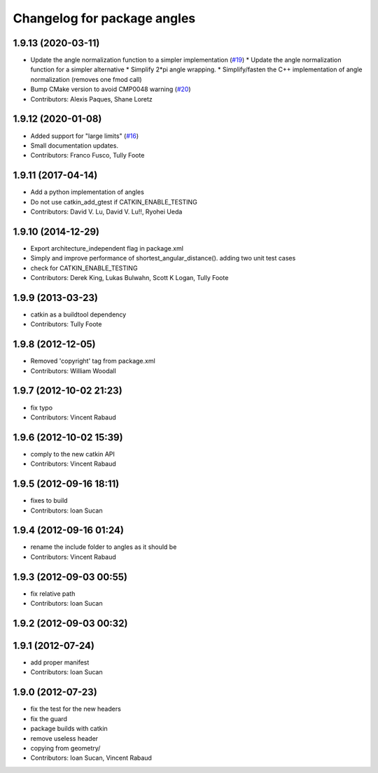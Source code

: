 ^^^^^^^^^^^^^^^^^^^^^^^^^^^^
Changelog for package angles
^^^^^^^^^^^^^^^^^^^^^^^^^^^^

1.9.13 (2020-03-11)
-------------------
* Update the angle normalization function to a simpler implementation (`#19 <https://github.com/ros/angles/issues/19>`_)
  * Update the angle normalization function for a simpler alternative
  * Simplify 2*pi angle wrapping.
  * Simplify/fasten the C++ implementation of angle normalization (removes one fmod call)
* Bump CMake version to avoid CMP0048 warning (`#20 <https://github.com/ros/angles/issues/20>`_)
* Contributors: Alexis Paques, Shane Loretz

1.9.12 (2020-01-08)
-------------------
* Added support for "large limits" (`#16 <https://github.com/ros/angles/issues/16>`_)
* Small documentation updates.
* Contributors: Franco Fusco, Tully Foote

1.9.11 (2017-04-14)
-------------------
* Add a python implementation of angles
* Do not use catkin_add_gtest if CATKIN_ENABLE_TESTING
* Contributors: David V. Lu, David V. Lu!!, Ryohei Ueda

1.9.10 (2014-12-29)
-------------------
* Export architecture_independent flag in package.xml
* Simply and improve performance of shortest_angular_distance(). adding two unit test cases
* check for CATKIN_ENABLE_TESTING
* Contributors: Derek King, Lukas Bulwahn, Scott K Logan, Tully Foote

1.9.9 (2013-03-23)
------------------
* catkin as a buildtool dependency
* Contributors: Tully Foote

1.9.8 (2012-12-05)
------------------
* Removed 'copyright' tag from package.xml
* Contributors: William Woodall

1.9.7 (2012-10-02 21:23)
------------------------
* fix typo
* Contributors: Vincent Rabaud

1.9.6 (2012-10-02 15:39)
------------------------
* comply to the new catkin API
* Contributors: Vincent Rabaud

1.9.5 (2012-09-16 18:11)
------------------------
* fixes to build
* Contributors: Ioan Sucan

1.9.4 (2012-09-16 01:24)
------------------------
* rename the include folder to angles as it should be
* Contributors: Vincent Rabaud

1.9.3 (2012-09-03 00:55)
------------------------
* fix relative path
* Contributors: Ioan Sucan

1.9.2 (2012-09-03 00:32)
------------------------

1.9.1 (2012-07-24)
------------------
* add proper manifest
* Contributors: Ioan Sucan

1.9.0 (2012-07-23)
------------------
* fix the test for the new headers
* fix the guard
* package builds with catkin
* remove useless header
* copying from geometry/
* Contributors: Ioan Sucan, Vincent Rabaud

